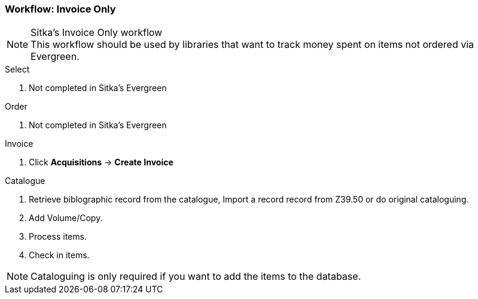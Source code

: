 Workflow: Invoice Only
~~~~~~~~~~~~~~~~~~~~~~

.Sitka's Invoice Only workflow
NOTE: This workflow should be used by libraries that want to track money spent on items not ordered via Evergreen.

.Select
. Not completed in Sitka's Evergreen

.Order
. Not completed in Sitka's Evergreen

.Invoice
. Click *Acquisitions* -> *Create Invoice*

.Catalogue
. Retrieve biblographic record from the catalogue, Import a record record from Z39.50 or do original cataloguing.

. Add Volume/Copy.

. Process items.

. Check in items.

NOTE: Cataloguing is only required if you want to add the items to the database.

